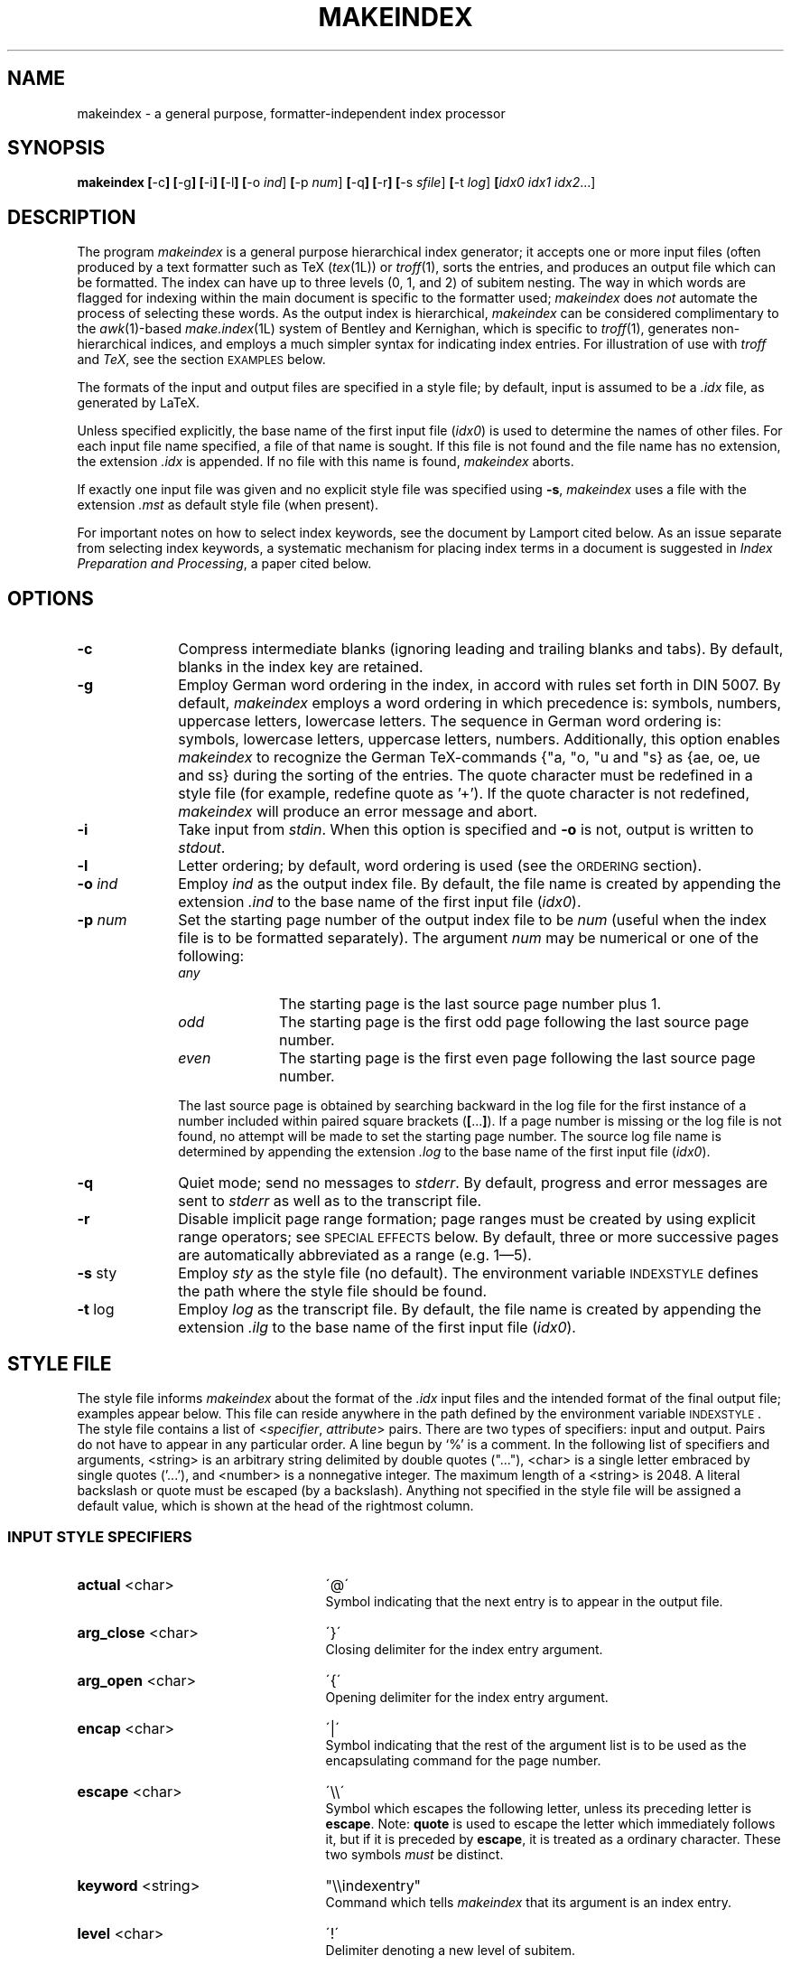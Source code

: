 .if t .ds LX L\\h'-0.36m'\\v'-0.15v'\\s-2A\\s+2\\h'-0.15m'\\v'0.15v'T\\h'-0.1667m'\\v'0.20v'E\\v'-0.20v'\\h'-0.125m'X
.if n .ds LX LaTeX
.if t .ds TX T\\h'-0.1667m'\\v'0.20v'E\\v'-0.20v'\\h'-0.125m'X
.if n .ds TX TeX
.ds Ts T\s-2RAN\s+2S\s-2CRIPT\s+2
.if t .ds Uc \fIU\\h'-0.12m'C\\v'0.27m'\\h'-.23m'S\\h'-0.11m'F\\v'-0.27m'\fP
.if n .ds Uc UCSF
.ds Et \\f(boE\\h'-0.1667m'\\v'-0.20v'T\\v'0.20v'\\h'-0.125m'T\\fP
.TH MAKEINDEX 1L "10 December 1991"
.\"=====================================================================
.SH NAME
makeindex \- a general purpose, formatter-independent index processor
.SH SYNOPSIS
.B makeindex
.BR [ \-c ]
.BR [ \-g ]
.BR [ \-i ]
.BR [ \-l ]
.BR [ \-o
.IR ind ]
.BR [ \-p
.IR num ]
.BR [ \-q ]
.BR [ \-r ]
.BR [ \-s
.IR sfile ]
.BR [ \-t
.IR log ]
.BI [ idx0
.I idx1
.IR idx2 .\|.\|.]
.\"=====================================================================
.SH DESCRIPTION
The program
.I makeindex
is a general purpose hierarchical index generator; it accepts one or
more input files (often produced by a text formatter such as \*(TX
.RI ( tex (1L))
or
.IR troff (1),
sorts the entries, and produces an output file which can be formatted.
The index can have up to three levels (0, 1, and 2) of subitem nesting.
The way in which words are flagged for indexing within the main document
is specific to the formatter used;
.I makeindex
does
.I not
automate the process of selecting these words.  As the output index
is hierarchical,
.I makeindex
can be considered complimentary to the
.IR awk (1)-based
.IR make.index (1L)
system of Bentley and Kernighan, which is specific to
.IR troff (1),
generates non-hierarchical indices, and employs a much simpler syntax
for indicating index entries.  For illustration of use with
.I troff
and
.IR \*(TX ,
see the section \s-2EXAMPLES\s+2 below.
.LP
The formats of the input and output files are
specified in a style file; by default, input is assumed to be a
.I \&.idx
file, as generated by \*(LX.
.LP
Unless specified explicitly, the base name of the first input file
.RI ( idx0 )
is used to determine the names of other files.  For each input file
name specified, a file of that name is sought.  If this file is not
found and the file name has no extension, the extension
.I \&.idx
is appended.  If no file with this name is found,
.I makeindex
aborts.
.LP
If exactly one input file was given and no explicit style file was
specified using
.BR \-s ,
.I makeindex
uses a file with the extension
.I \&.mst
as default style file (when present).
.LP
For important notes on how to select index keywords, see the document
by Lamport cited below.  As an issue separate from selecting index
keywords, a systematic mechanism for placing index terms in a document
is suggested in
.IR "Index Preparation and Processing" ,
a paper cited below.
.\"=====================================================================
.SH OPTIONS
.TP 10
.B \-c
Compress intermediate blanks (ignoring leading and trailing blanks and
tabs).  By default, blanks in the index key are retained.
.TP 10
.B \-g
Employ German word ordering in the index, in accord with rules set forth
in DIN 5007.  By default,
.I makeindex
employs a word ordering in which precedence is: symbols, numbers,
uppercase letters, lowercase letters.  The sequence in German word
ordering is: symbols, lowercase letters, uppercase letters, numbers.
Additionally, this option enables
.I makeindex
to recognize the German \*(TX-commands {"a, "o, "u and "s} as {ae, oe,
ue and ss} during the sorting of the entries.  The quote character
must be redefined in a style file (for example, redefine quote
as '+').  If the quote character is not redefined,
.I makeindex
will produce an error message and abort.
.TP 10
.B \-i
Take input from
.IR stdin .
When this option is specified and
.B \-o
is not, output is written to
.IR stdout .
.TP 10
.B \-l
Letter ordering; by default, word ordering is used (see
the \s-2ORDERING\s+2 section).
.TP 10
.BI \-o " ind"
Employ
.I ind
as the output index file.  By default, the file name
is created by appending the extension
.I .ind
to the base name of
the first input file
.RI ( idx0 ).
.TP 10
.BI \-p " num"
Set the starting page number of the output index file to be
.I num
(useful when the index file is to be formatted separately).  The
argument
.I num
may be numerical or one of the following:
.RS
.TP 10
.I any
The starting page is the last source page number plus 1.
.TP
.I odd
The starting page is the first odd page following the last source page
number.
.TP
.I even
The starting page is the first even page following the last source
page number.
.RE
.IP
The last source page is obtained by searching backward in the log file
for the first instance of a number included within paired square
brackets
.RB ( [ .\|.\|. ] ).
If a page number is missing or the log file is not found, no attempt
will be made to set the starting page number.  The source log file
name is determined by appending the extension
.I \&.log
to the base name of the first input file
.RI ( idx0 ).
.TP 10
.B \-q
Quiet mode; send no messages to
.IR stderr .
By default, progress
and error messages are sent to
.I stderr
as well as to the
transcript file.
.TP 10
.B \-r
Disable implicit page range formation; page ranges must be created by
using explicit range operators; see \s-2SPECIAL EFFECTS\s+2 below.  By
default, three or more successive pages are automatically abbreviated
as a range (e.g. 1\(em5).
.TP 10
.BR \-s " sty"
Employ
.I sty
as the style file (no default).  The environment
variable \s-2INDEXSTYLE\s+2 defines the path where the style file
should be found.
.TP 10
.BR \-t " log"
Employ
.I log
as the transcript file.  By default, the file name is
created by appending the extension
.I .ilg
to the base name of the
first input file
.RI ( idx0 ).
.\"=====================================================================
.SH "STYLE FILE"
The style file informs
.I makeindex
about the format of the
.I \&.idx
input files and the intended format of the final output file; examples
appear below.  This file can reside anywhere in the path defined by
the environment variable \s-2INDEXSTYLE\s+2.  The style file contains
a list of
.RI < specifier , " attribute" >
pairs.  There are two types of specifiers: input and output.
Pairs do not have to appear in any particular order.
A line begun by `%' is a comment.  In the following list of
specifiers and arguments, <string> is an arbitrary string delimited by
double quotes (".\|.\|."), <char> is a single letter embraced by
single quotes ('.\|.\|.'), and <number> is a nonnegative integer.
The maximum length of a <string> is 2048.  A literal backslash or
quote must be escaped (by a backslash).  Anything not specified in the
style file will be assigned a default value, which is shown at the
head of the rightmost column.
.\"----------------------------------------------------------------------
.SS "INPUT STYLE SPECIFIERS"
.TP 25
.BR actual " <char>"
\'@\'
.RS
Symbol indicating that the next entry is to appear in the output file.
.RE
.TP
.BR arg_close " <char>"
\'}\'
.RS
Closing delimiter for the index entry argument.
.RE
.TP
.BR arg_open " <char>"
\'{\'
.RS
Opening delimiter for the index entry argument.
.RE
.TP
.BR encap " <char>"
\'|\'
.RS
Symbol indicating that the rest of the argument list
is to be used as the encapsulating command for the page number.
.RE
.TP
.BR escape " <char>"
\'\\\\\'
.RS
Symbol which escapes the following letter, unless its preceding letter
is
.BR escape .
Note:
.B quote
is used to escape the letter which immediately follows it, but if it is
preceded by
.BR escape ,
it is treated as a ordinary character.  These two symbols
.I must
be distinct.
.RE
.TP
.BR keyword " <string>"
"\\\\indexentry"
.RS
Command which tells
.I makeindex
that its argument is an index entry.
.RE
.TP
.BR level " <char>"
\'!\'
.RS
Delimiter denoting a new level of subitem.
.RE
.TP
.BR quote " <char>"
\'"\'
.RS
Note:
.B quote
is used to escape the letter which immediately follows it, but if it is
preceded by
.BR escape ,
it is treated as a ordinary character.  These two symbols
.I must
be distinct.
.RE
.TP
.BR range_close " <char>"
\')\'
.RS
Closing delimiter indicating the end of an explicit page range.
.RE
.TP
.BR range_open " <char>"
\'(\'
.RS
Opening delimiter indicating the beginning of an explicit page range.
.RE
.\"---------------------------------------------------------------------
.SS "OUTPUT STYLE SPECIFIERS"
.TP 25
.BR preamble " <string>"
"\\\\begin{theindex}\\n"
.RS
Preamble of output file.
.RE
.TP
.BR postamble " <string>"
"\\n\\n\\\\end{theindex}\\n"
.RS
Postamble of output file.
.RE
.TP
.BR setpage_prefix " <string>"
"\\n  \\\\setcounter{page}{"
.RS
Prefix of command which sets the starting page number.
.RE
.TP
.BR setpage_suffix " <string>"
"}\\n"
.RS
Suffix of command which sets the starting page number.
.RE
.TP
.BR group_skip " <string>"
"\\n\\n  \\\\indexspace\\n"
.RS
Vertical space to be inserted before a new group begins.
.RE
.TP
.BR headings_flag " <string>"
0
.RS
Flag indicating treatment of new group headers, which are inserted
when before a new group (symbols, numbers, and the 26 letters):
positive values cause an uppercase letter to be inserted between
prefix and suffix, and negative values cause a lowercase letter to be
inserted (default is 0, which produces no header).
.RE
.TP
.BR heading_prefix " <string>"
""
.RS
Header prefix to be inserted before a new letter begins.
.RE
.TP
.BR symhead_positive " <string>"
"Symbols"
.RS
Heading for symbols to be inserted if
.B headings_flag
is positive.
.RE
.TP
.BR symhead_negative " <string>"
"symbols"
.RS
Heading for symbols to be inserted if
.B headings_flag
is negative.
.RE
.TP
.BR numhead_positive " <string>"
"Numbers"
.RS
Heading for numbers to be inserted if
.B headings_flag
is positive.
.RE
.TP
.BR numhead_negative " <string>"
"numbers"
.RS
Heading for numbers to be inserted if
.B headings_flag
is negative.
.RE
.TP
.BR item_0 " <string>"
"\\n  \\\\item "
.RS
Command to be inserted between two primary (level 0) items.
.RE
.TP
.BR item_1 " <string>"
"\\n     \\\\subitem "
.RS
Command to be inserted between two secondary (level 1) items.
.RE
.TP
.BR item_2 " <string>"
"\\n       \\\\subsubitem "
.RS
Command to be inserted between two level 2 items.
.RE
.TP
.B item_01 " <string>"
"\\n    \\\\subitem "
.RS
Command to be inserted between a level 0 item and a level 1 item.
.RE
.TP
.BR item_x1 " <string>"
"\\n    \\\\subitem "
.RS
Command to be inserted between a level 0 item and a level 1 item,
where the level 0 item does not have associated page numbers.
.RE
.TP
.BR item_12 " <string>"
"\\n    \\\\subsubitem "
.RS
Command to be inserted between a level 1 item and a level 2 item.
.RE
.TP
.BR item_x2 " <string>"
"\\n    \\\\subsubitem "
.RS
Command to be inserted between a level 1 item and a level 2 item,
where the level 1 item does not have associated page numbers.
.RE
.TP
.BR delim_0 " <string>"
", "
.RS
Delimiter to be inserted between a level 0 key and its first page number
(default: comma followed by a blank).
.RE
.TP
.BR delim_1 " <string>"
", "
.RS
Delimiter to be inserted between a level 1 key and its first page number
(default: comma followed by a blank).
.RE
.TP
.BR delim_2 " <string>"
", "
.RS
Delimiter to be inserted between a level 2 key and its first page number
(default: comma followed by a blank).
.RE
.TP
.BR delim_n " <string>"
", "
.RS
Delimiter to be inserted between two page numbers for the same key
in any level (default: comma followed by a blank).
.RE
.TP
.BR delim_r " <string>"
"--"
.RS
Delimiter to be inserted between the starting and ending page numbers
of a range.
.RE
.TP
.BR delim_t " <string>"
""
.RS
Delimiter to be inserted at the end of a page list.  This delimiter
has no effect on entries which have no associated page list.
.RE
.TP
.BR encap_prefix " <string>"
"\\\\"
.RS
First part of prefix for the command which encapsulates the page number.
.RE
.TP
.BR encap_infix " <string>"
"{"
.RS
Second part of prefix for the command which encapsulates the page
number.
.RE
.TP
.BR encap_suffix " <string>"
"}".
.RS
Suffix for the command which encapsulates the page number.
.RE
.TP
.BR line_max " <number>"
72
.RS
Maximum length of a line in the output, beyond which a line wraps.
.RE
.TP
.BR indent_space " <string>"
"\\t\\t"
.RS
Space to be inserted in front of a wrapped line (default: two tabs).
.RE
.TP
.BR indent_length " <number>"
16
.RS
Length of
.B indent_space
(default: 16, equivalent to 2 tabs).
.RE
.TP
.BR suffix_2p " <string>"
""
.RS
Delimiter to replace the range delimiter and the second page number of
a two page list. When present, it overrides
.BR delim_r .
Example: "f.".
.RE
.TP
.BR suffix_3p " <string>"
""
.RS
Delimiter to replace the range delimiter and the second page number of
a three page list. When present, it overrides
.B delim_r
and
.BR suffix_mp .
Example: "ff.".
.RE
.TP
.BR suffix_mp " <string>"
""
.RS
Delimiter to replace the range delimiter and the second page number of
a multiple page list (three or more pages). When present, it overrides
.BR delim_r .
Example: "f.".
.RE
.\"=====================================================================
.SH EXAMPLES
.\"---------------------------------------------------------------------
.SS "\*(TX EXAMPLE"
The following example shows a style file called
.IR book.ist ,
which defines an index for a book which can be formatted independently
of the main source:
.LP
.RS
.nf
\fCpreamble
"\\\\documentstyle[12pt]{book}
\\\\begin{document}
\\\\begin{theindex}
{\\\\small\\n"
postamble
"\\n\\n}
\\\\end{theindex}
\\\\end{document}\\n\fP"
.fi
.RE
.LP
Assuming that a particular book style requires the index (as well as any
chapters) to start from an odd page number, and that the input file is
named
.IR foo.idx ,
the following command line produces output in file
.IR footmp.ind :
.LP
.RS
\fCmakeindex  \-s book.ist  \-o footmp.ind  \-p odd  foo\fP
.RE
.LP
Here a non-default output file name is used to avoid clobbering the
output for the book itself (presumably
.IR foo.dvi ,
which would have been the default name for the index output file!).
.\"---------------------------------------------------------------------
.SS "TROFF EXAMPLE"
A sample control file for creating an index, which we will assume
resides in the file
.IR sample.ist :
.LP
.RS
.nf
\&\fCkeyword "IX:"
\&preamble
\&".\\\\\\" start of index output
\&\\".\\\\\\" enter two column mode
\&.2C
\&.SH
\&.ce
\&INDEX
\&.XS
\&INDEX
\&.XE
\&.R
\&.ps 9p
\&.vs 11p
\&.sp
\&.de I1
\&.ti 0.25i
\&..
\&.de I2
\&.ti 0.5i
\&.."
\&postamble "\\n.\\\\\\" end of index output"
\&setpage_prefix "\\n.nr % "
\&setpage_suffix ""
\&group_skip "\\n.sp 1.0"
\&headings_flag 1
\&heading_prefix "\\n.IS\\n"
\&heading_suffix "\\n.IE"
\&item_0 "\\n.br\\n"
\&item_1 "\\n.I1\\n"
\&item_2 "\\n.I2\\n"
\&item_01 "\\n.I1\\n"
\&item_x1 "\\n.I1\\n"
\&item_12 "\\n.I2\\n"
\&item_x2 "\\n.I2\\n"
\&delim_0 ", "
\&delim_1 ", "
\&delim_2 ", "
\&delim_r "-"
\&delim_t "."
\&encap_prefix "\\\\fB"
\&encap_infix ""
\&encap_suffix "\\\\fP"
\&indent_space ""
\&indent_length 0\fP
.fi
.RE
.LP
The local macro package may require modification, as in this example
of an extension to the
.B \-ms
macros (note that at some sites, this macro should
.I replace
a pre-existing macro of the same name):
.LP
.RS
.nf
\fC\&.\" IX - index words to stderr
\&.de IX
\&.ie '\\\\n(.z'' .tm IX: \\\\$1 \\\\$2 \\\\$3 \\\\$4 \\\\$5 \\\\$6 \\\\$7 \\\\$8 \\\\$9 {\\\\n(PN}
\&.el \\\\!.IX \\\\$1 \\\\$2 \\\\$3 \\\\$4 \\\\$5 \\\\$6 \\\\$7 \\\\$8 \\\\$9 {\\\\n(PN}
\&..\fP
.fi
.RE
.LP
(note that the string {\fC\\\\n(PN\fP} is separated from the rest of the
line by a tab.
If your local macro package does not contain this extension,
just include those lines at the beginning of your file.
Here is a simple
.IR troff (1)
input file, which we will assume is named
.IR sample.txt :
.LP
.RS
.nf
\fC\&This is a sample file to test the \\fImakeindex\\fP(1L)
\&program, and see
\&.IX {indexing!programs!C language}
\&.IX {makeindex@\\fImakeindex\\fP(1L)}
\&.bp
\&.rs
\&.IX {Knuth}
\&.IX {typesetting!computer-aided}
\&how well it functions in the \\fItroff\\fP(1) environment.\fP
.fi
.RE
.LP
Note that index entries are indicated by the
.B .IX
macro, which
causes the following text to be written to
.I stdout
along with the
current page number.
.\"---------------------------------------------------------------------
.SS "CREATING THE INDEX FILE IN THE BOURNE SHELL"
To create an input file for
.IR makeindex ,
.B "in the Bourne shell"
environment, do the equivalent at your site of the command:
.LP
.nf
\fCpsroff -ms -Tpsc -t sample.txt > /dev/null 2> sample.tmp\fP
.fi
.LP
Some sites will require
.I ditroff
instead of
.IR psroff .
To filter out any genuine error messages, invoke
.IR grep (1):
.LP
.RS
\fCgrep '^IX: ' sample.tmp > sample.idx\fP
.RE
.\"---------------------------------------------------------------------
.SS "CREATING THE INDEX FILE USING \*(Uc ENHANCED TROFF/\*(Ts"
With \*(Uc Enhanced troff/\*(Ts, the
.B \-I
option of
.IR psroff (1L)
can produce both formatter output and an index file:
.LP
.RS
\fCpsroff -ms -I sample.inp -Tpsc sample.txt\fP
.RE
.LP
If it is wished to suppress the formatter output:
.RS
.LP
.nf
\fCpsroff -ms -I sample.inp -Tpsc -t sample.txt > /dev/null\fP
.fi
.RE
.\"---------------------------------------------------------------------
.SS "COMPLETING THE INDEX"
Any of the above procedures leaves the input for
.I makeindex
in
.IR sample.inp .
The next step is to invoke
.IR makeindex :
.LP
.RS
\fCmakeindex -s sample.ist sample.idx\fP
.RE
.LP
This leaves
.IR troff (1)-ready
output in the file
.IR sample.ind .
.\"=====================================================================
.SH "ORDERING"
By default,
.I makeindex
assumes
.IR "word ordering" ;
if the
.B \-l
option is in effect,
.I "letter ordering"
is used.  In word ordering, a blank precedes any letter in the
alphabet, whereas in letter ordering, it does not count at all.  This
is illustrated by the following example:
.LP
.RS
\fIword order                      letter order\fP
.br
sea lion                        seal
.br
seal                            sea lion
.RE
.LP
Numbers are always sorted in numeric order.  For instance,
.LP
.RS
9 (nine),  123
.br
10 (ten), see Derek, Bo
.RE
.LP
Letters are first sorted without regard to case; when words are
identical, the uppercase version precedes its lowercase counterpart.
.LP
A special symbol is defined here to be any character not appearing in
the union of digits and the English alphabetic characters.  Patterns
starting with special symbols precede numbers, which precede patterns
starting with letters.  As a special case, a string starting with a
digit but mixed with non-digits is considered to be a pattern starting
with a special character.
.\"=====================================================================
.SH "SPECIAL EFFECTS"
Entries such as
.LP
.RS
.nf
\fC\\indexentry{alpha}{1}
\\indexentry{alpha!beta}{3}
\\indexentry{alpha!beta!gamma}{10}\fP
.fi
.RE
.LP
in the input file will be converted to
.LP
.RS
.nf
\fC\\item alpha, 1
\0\0\0\\subitem beta, 3
\0\0\0\0\0\0\\subsubitem gamma, 10\fP
.fi
.RE
.LP
in the output index file.
Notice that the
.B level
symbol (`!') is used above to delimit
hierarchical levels.
.LP
It is possible to make an item appear in a designated form by
using the
.B actual
(`@') operator.  For instance,
.LP
.RS
\fC\\indexentry{alpha@{\\it alpha\\/}}{1}\fP
.RE
.LP
will become
.LP
.RS
\fC\\item {\\it alpha\\/},  1\fP
.RE
.LP
after processing.  The pattern preceding `@' is
used as sort key, whereas the one following it is written to the
output file.  Note that two appearances of the same key, one with and
one without the
.B actual
operator, are regarded as
.I distinct
entries.
.LP
The item, subitem, and subsubitem fields may have individual sort keys:
.LP
.RS
.nf
\fC\\indexentry{aa@{\\it aa\\/}!bb@{\\it bb\\/}!cc@{\\it cc\\/}}{1}\fP
.fi
.RE
.LP
This will be converted to
.LP
.RS
.nf
\fC\\item {\\it aa}, 1
\0\0\0\\subitem {\\it bb}, 3
\0\0\0\0\0\0\\subsubitem {\\it cc}, 10\fP
.fi
.RE
.LP
It is possible to encapsulate a page number with a designated
command using the
.B encap
(`|') operator:
.LP
.RS
\fC\\indexentry{alpha|bold}{1}\fP
.RE
.LP
will be converted to
.LP
.RS
\fC\\item alpha, \\bold{1}\fP
.RE
.LP
where, with a suitable definition for \*(TX, \fC\\bold{n}\fP
will expand to \fC{\\bf n}\fP.
In this example, the three output attributes associated with page
encapsulation
.BR encap_prefix ,
.BR encap_infix ,
and
.BR encap_suffix ,
correspond to backslash, left brace, and right brace, respectively.
This mechanism allows page numbers to be set in different fonts.  For
example, the page where the definition of a keyword appears can be in
one font, the location of a primary example can be in another font,
and other appearances in yet a third font.
.LP
The
.B encap
operator can also be used to create cross references in
the index:
.LP
.RS
\fC\\indexentry{alpha|see{beta}}{1}\fP
.RE
.LP
will become
.LP
.RS
\fC\\item alpha, \\see{beta}{1}\fP
.RE
.LP
in the output file, where
.LP
.RS
\fC\\see{beta}{1}\fP
.RE
.LP
will expand to
.LP
.RS
\fC{\\it see\\/} beta\fP
.RE
.LP
Note that in a cross reference like this the page number disappears.
.LP
A pair of
.B encap
concatenated with
.B range_open
(`|(') and
.B range_close
(`|)') creates an explicit page range:
.LP
.RS
.nf
\fC\\indexentry{alpha|(}{1}
\\indexentry{alpha|)}{5}\fP
.fi
.RE
.LP
will become
.LP
.RS
\fC\\item alpha, 1\(em5\fP
.RE
.LP
Intermediate pages indexed by the same key will be merged into the
range implicitly.  This is especially useful when an entire section
about a particular subject is to be indexed, in which case only the
range opening and closing operators need to be inserted at the
beginning and end of the section.  Explicit page range formation can
also include an extra command to set the page range in a designated
font:
.LP
.RS
.nf
\fC\\indexentry{alpha|(bold}{1}
\\indexentry{alpha|)}{5}\fP
.fi
.RE
.LP
will become
.LP
.RS
\fC\\item alpha, \\bold{1--5}\fP
.RE
.LP
Several potential problems are worth mentioning.  First, entries like
.LP
.RS
.nf
\fC\\indexentry{alpha|(}{1}
\\indexentry{alpha|bold}{3}
\\indexentry{alpha|)}{5}\fP
.fi
.RE
.LP
will be interpreted as
.LP
.RS
\fC\\item alpha, \\bold{3}, 1--5\fP
.RE
.LP
but with a warning message in the transcript about encountering an
inconsistent page encapsulator.
An explicit range beginning in a Roman page number and ending
in Arabic is also considered an error.  In this instance, (if
possible) the range is broken into two subranges, one in Roman and the
other in Arabic.  For instance,
.LP
.RS
.nf
\fC\\indexentry{alpha|(}{i}
\\indexentry{alpha}{iv}
\\indexentry{alpha}{3}
\\indexentry{alpha|)}{7}\fP
.fi
.RE
.LP
will be turned into
.LP
.RS
\fC\\item alpha, i--iv, 3--7\fP
.RE
.LP
with a warning message in the transcript file complaining about an
illegal range formation.
.LP
Finally, every special symbol mentioned in this section may be
escaped by the
.B quote
operator (`"').  Thus
.LP
.RS
\fC\\indexentry{alpha"@beta}{1}\fP
.RE
.LP
will actually become
.LP
.RS
\fC\\item alpha@beta,  1\fP
.RE
.LP
as a result of executing
.IR makeindex .
The quoting power of
.B quote
is eliminated if it is immediately preceded
by
.B escape
(`\\').  For example,
.LP
.RS
\fC\\indexentry{f\\"ur}{1}\fP
.RE
.LP
becomes
.LP
.RS
\fC\\item f\\"ur, 1\fP
.RE
.LP
which represents an umlaut-accented `u' to the \*(TX family of
processors.
.PP
From version 2.11 of
.IR makeindex ,
the
.B quote
operator may quote
.I any
character in the range 1 .\|.\|. 255.   Character 0 is excluded because
it is used internally in the
.I makeindex
source code as a string terminator.  With this change, sort keys can
be created for all eight-bit characters except 0.  The sorting order
is
.RS
.nf

punctuation characters (in ASCII order),
digits,
control characters (1 .\|.\|. 31),
space (32),
letters (ignoring case),
characters 127 .\|.\|. 255.

.fi
.RE
Here is an example showing the indexing of all printable ASCII
characters other than letters and digits, assuming the default
\*(TX format.  For convenience, the page number references are
the corresponding ASCII ordinal values.
.RS
.nf

\fC\\indexentry{" @"  (space)}{32}
\\indexentry{"!@"! (exclamation point)}{33}
\\indexentry{""@"" (quotation mark)}{34}
\\indexentry{"#@"\\# (sharp sign)}{35}
\\indexentry{"$@"\\$ (dollar sign)}{36}
\\indexentry{"%@"\\% (percent sign)}{37}
\\indexentry{"&@"\\& (ampersand)}{38}
\\indexentry{"<@"$<$ (left angle bracket)}{60}
\\indexentry{"=@"= (equals)}{61}
\\indexentry{">@"$>$ (right angle bracket)}{62}
\\indexentry{"?@"? (query)}{63}
\\indexentry{"@@"@ (at sign)}{64}
\\indexentry{"[@"[ (left square bracket)}{91}
\\indexentry{"\\@"\\verb=\\= (backslash)}{92}
\\indexentry{"]@"] (right square bracket)}{93}
\\indexentry{"^@"\\verb=^= (caret)}{94}
\\indexentry{"_@"\\verb=_= (underscore)}{95}
\\indexentry{"`@"\\verb=~= (grave accent)}{96}
\\indexentry{"{@"\\"{ (left brace)}{123}
\\indexentry{"|@"\\verb="|= (vertical bar)}{124}
\\indexentry{"}@"\\"} (right brace)}{125}
\\indexentry{"~@"\\verb=~= (tilde)}{126}\fP

.fi
.RE
Characters in the actual fields following the `@' character which
have special significance to \*(TX must be represented as control
sequences, or as math mode characters.  Note particularly how the
entries for the at sign, left and right braces, and the vertical
bar, are coded.  The index file output by
.I makeindex
for this example looks like this:
.RS
.nf

\fC\\begin{theindex}

  \\item ! (exclamation point), 33
  \\item " (quotation mark), 34
  \\item \\# (sharp sign), 35
  \\item \\$ (dollar sign), 36
  \\item \\% (percent sign), 37
  \\item \\& (ampersand), 38
  \\item $<$ (left angle bracket), 60
  \\item = (equals), 61
  \\item $>$ (right angle bracket), 62
  \\item ? (query), 63
  \\item @ (at sign), 64
  \\item [ (left square bracket), 91
  \\item \\verb=\\= (backslash), 92
  \\item ] (right square bracket), 93
  \\item \\verb=^= (caret), 94
  \\item \\verb=_= (underscore), 95
  \\item \\verb=~= (grave accent), 96
  \\item \\{ (left brace), 123
  \\item \\verb=|= (vertical bar), 124
  \\item \\} (right brace), 125
  \\item \\verb=~= (tilde), 126

  \\indexspace

  \\item   (space), 32

\\end{theindex}\fP
.fi
.RE
.\"=====================================================================
.SH "FILES"
.TP 2.2i
.I makeindex
executable file
.TP
.I $TEXMFMAIN/tex/plain/misc/idxmac.tex
\*(TX macro file used by
.I makeindex
.TP
.I $TEXMFMAIN/tex/latex/base/makeidx.sty
\*(TX macro file used by
.I makeindex
.\"=====================================================================
.SH "SEE ALSO"
ditroff(1L),
latex(1L),
make.index (1L),
qsort(3),
tex(1L),
troff(1L)
.LP
.IR "\*(Uc Enhanced troff/\*(Ts \(em An Overview" ,
R. P. C. Rodgers and Conrad Huang, LSMB Technical Report 90-2,
UCSF School of Pharmacy, San Francisco, 1990.
.LP
.IR "Index Preparation and Processing" ,
Pehong Chen and Michael A. Harrison,
.IR "Software: Practice and Experience" ,
.BR 19 (9),
897\(en915,
September 1988.
.LP
.IR "Automating Index Preparation" ,
Pehong Chen and Michael A. Harrison.  Technical Report 87/347,
Computer Science Division, University of California, Berkeley, 1987
(a \*(LX document supplied with
.IR makeindex ).
.LP
.IR "MakeIndex: An Index Processor for \*(LX" ,
Leslie Lamport, February 1987 (a \*(LX document supplied
with
.IR makeindex ).
.LP
.IR "Tools for Printing Indices" ,
Jon L. Bentley and Brian W. Kernighan,
.IR "Electronic Publishing \(em Origination, Dissemination, and Design" ,
1(1), 3\(en18, June 1988 (also available as: Computing Science
Technical Report No. 128,
AT&T Bell Laboratories, Murray Hill, NJ 07974, 1986).
.\"=====================================================================
.SH "AUTHOR"
Pehong Chen, Chen & Harrison International Systems, Inc.
Palo Alto, California, USA <chen@renoir.berkeley.edu>.
.br
Manual page extensively revised and corrected, and
.IR troff (1)
examples created by Rick P. C. Rodgers, UCSF School
of Pharmacy <rodgers@cca.ucsf.edu>.
.\"=====================================================================
.SH ACKNOWLEDGMENTS
Leslie Lamport contributed significantly to the design.
Michael Harrison provided valuable comments and suggestions.
Nelson Beebe improved on the portable version, and maintains the
source distribution for the \*(TX Users Group.
Andreas Brosig contributed to the German word ordering.
The modification to the
.B \-ms
macros was derived from a method proposed by Ravi Sethi of AT&T
Bell Laboratories.
The
.I LOG
and
.I CONTRIB
files in the
.I makeindex
source distribution record other contributions.
